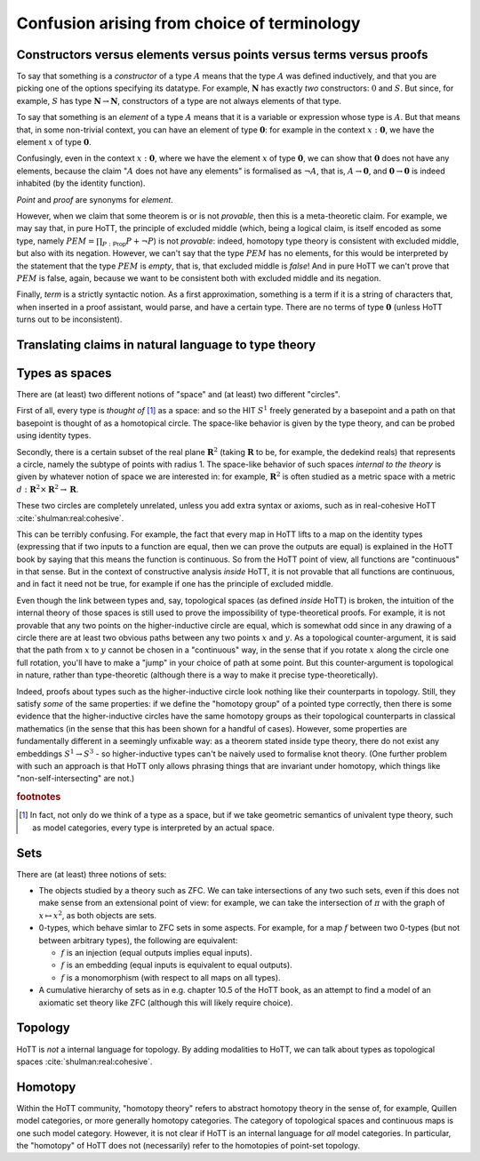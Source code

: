 Confusion arising from choice of terminology
============================================

.. _constr_elems_pts:

Constructors versus elements versus points versus terms versus proofs
---------------------------------------------------------------------

To say that something is a *constructor* of a type :math:`A` means that
the type :math:`A` was defined inductively, and that you are picking one
of the options specifying its datatype. For example, :math:`\mathbf{N}`
has exactly *two* constructors: :math:`0` and :math:`S`. But since, for
example, :math:`S` has type :math:`\mathbf{N}\to\mathbf{N}`,
constructors of a type are not always elements of that type.

To say that something is an *element* of a type :math:`A` means that it
is a variable or expression whose type is :math:`A`. But that means
that, in some non-trivial context, you can have an element of type
:math:`\mathbf{0}`: for example in the context :math:`x:\mathbf{0}`, we
have the element :math:`x` of type :math:`\mathbf{0}`.

Confusingly, even in the context :math:`x:\mathbf{0}`, where we have the
element :math:`x` of type :math:`\mathbf{0}`, we can show that
:math:`\mathbf{0}` does not have any elements, because the claim
":math:`A` does not have any elements" is formalised as :math:`\neg A`,
that is, :math:`A\to\mathbf{0}`, and :math:`\mathbf{0}\to\mathbf{0}` is
indeed inhabited (by the identity function).

*Point* and *proof* are synonyms for *element*.

However, when we claim that some theorem is or is not *provable*, then
this is a meta-theoretic claim.  For example, we may say that, in pure
HoTT, the principle of excluded middle (which, being a logical claim,
is itself encoded as some type, namely
:math:`PEM=\prod_{P:\mathsf{Prop}}P+\neg P`) is not *provable*:
indeed, homotopy type theory is consistent with excluded middle, but
also with its negation.  However, we can't say that the type
:math:`PEM` has no elements, for this would be interpreted by the
statement that the type :math:`PEM` is *empty*, that is, that excluded
middle is *false*!  And in pure HoTT we can't prove that :math:`PEM`
is false, again, because we want to be consistent both with excluded
middle and its negation.

Finally, *term* is a strictly syntactic notion. As a first
approximation, something is a term if it is a string of characters that,
when inserted in a proof assistant, would parse, and have a certain
type. There are no terms of type :math:`\mathbf{0}` (unless HoTT turns
out to be inconsistent).

.. _translating_natural:

Translating claims in natural language to type theory
-----------------------------------------------------

.. todo:: There seems to be some miscommunication regarding which
   statements by HoTTist are internal and which ones are
   metatheoretical, but I can't find the right words to make this
   precise right now.

   First attempt: already in classical math, some claims shouldn't be
   translated literally. for example, the claim "we can prove theorem
   X" doesn't presume an internal formalisation of the notion of
   theorem, provability, an understanding of what "we" means, or any
   kind of modal logic to model the "can".

.. _types_as_spaces:

Types as spaces
---------------

There are (at least) two different notions of "space" and (at least) two
different "circles".

First of all, every type is *thought of* [#spacesemantics]_ as a space: and so the HIT
:math:`S^1` freely generated by a basepoint and a path on that basepoint
is thought of as a homotopical circle. The space-like behavior is given
by the type theory, and can be probed using identity types.

Secondly, there is a certain subset of the real plane
:math:`\mathbf{R}^2` (taking :math:`\mathbf{R}` to be, for example, the
dedekind reals) that represents a circle, namely the subtype of points
with radius 1. The space-like behavior of such spaces *internal to the
theory* is given by whatever notion of space we are interested in: for
example, :math:`\mathbf{R}^2` is often studied as a metric space with a
metric :math:`d:\mathbf{R}^2\times\mathbf{R}^2\to\mathbf{R}`.

These two circles are completely unrelated, unless you add extra syntax
or axioms, such as in real-cohesive HoTT :cite:`shulman:real:cohesive`.

This can be terribly confusing. For example, the fact that every map in
HoTT lifts to a map on the identity types (expressing that if two inputs
to a function are equal, then we can prove the outputs are equal) is
explained in the HoTT book by saying that this means the function is
continuous. So from the HoTT point of view, all functions are
"continuous" in that sense. But in the context of constructive analysis
*inside* HoTT, it is not provable that all functions are continuous, and
in fact it need not be true, for example if one has the principle of
excluded middle.

Even though the link between types and, say, topological spaces (as
defined *inside* HoTT) is broken, the intuition of the internal theory
of those spaces is still used to prove the impossibility of
type-theoretical proofs. For example, it is not provable that any two
points on the higher-inductive circle are equal, which is somewhat odd
since in any drawing of a circle there are at least two obvious paths
between any two points :math:`x` and :math:`y`. As a topological
counter-argument, it is said that the path from :math:`x` to :math:`y`
cannot be chosen in a "continuous" way, in the sense that if you rotate
:math:`x` along the circle one full rotation, you'll have to make a
"jump" in your choice of path at some point. But this counter-argument
is topological in nature, rather than type-theoretic (although there is
a way to make it precise type-theoretically).

Indeed, proofs about types such as the higher-inductive circle look
nothing like their counterparts in topology. Still, they satisfy
*some* of the same properties: if we define the "homotopy group" of a
pointed type correctly, then there is some evidence that the
higher-inductive circles have the same homotopy groups as their
topological counterparts in classical mathematics (in the sense that
this has been shown for a handful of cases). However, some properties
are fundamentally different in a seemingly unfixable way: as a theorem
stated inside type theory, there do not exist any embeddings
:math:`S^1\to S^3` - so higher-inductive types can't be naively used
to formalise knot theory. (One further problem with such an approach
is that HoTT only allows phrasing things that are invariant under
homotopy, which things like "non-self-intersecting" are not.)

.. rubric:: footnotes

.. [#spacesemantics] In fact, not only do we think of a type as a
                     space, but if we take geometric semantics of
                     univalent type theory, such as model categories,
                     every type is interpreted by an actual space.

Sets
----

There are (at least) three notions of sets:

-  The objects studied by a theory such as ZFC. We can take
   intersections of any two such sets, even if this does not make sense
   from an extensional point of view: for example, we can take the
   intersection of :math:`\pi` with the graph of :math:`x\mapsto x^2`,
   as both objects are sets.
-  0-types, which behave simlar to ZFC sets in some aspects. For
   example, for a map :math:`f` between two 0-types (but not between
   arbitrary types), the following are equivalent:

   -  :math:`f` is an injection (equal outputs implies equal inputs).
   -  :math:`f` is an embedding (equal inputs is equivalent to equal
      outputs).
   -  :math:`f` is a monomorphism (with respect to all maps on all
      types).

-  A cumulative hierarchy of sets as in e.g. chapter 10.5 of the HoTT
   book, as an attempt to find a model of an axiomatic set theory like
   ZFC (although this will likely require choice).


Topology
--------

HoTT is *not* a internal language for topology.  By adding modalities
to HoTT, we can talk about types as topological spaces
:cite:`shulman:real:cohesive`.

Homotopy
--------

Within the HoTT community, "homotopy theory" refers to abstract
homotopy theory in the sense of, for example, Quillen model
categories, or more generally homotopy categories. The category of
topological spaces and continuous maps is one such model
category. However, it is not clear if HoTT is an internal language for
*all* model categories. In particular, the "homotopy" of HoTT does not
(necessarily) refer to the homotopies of point-set topology.
